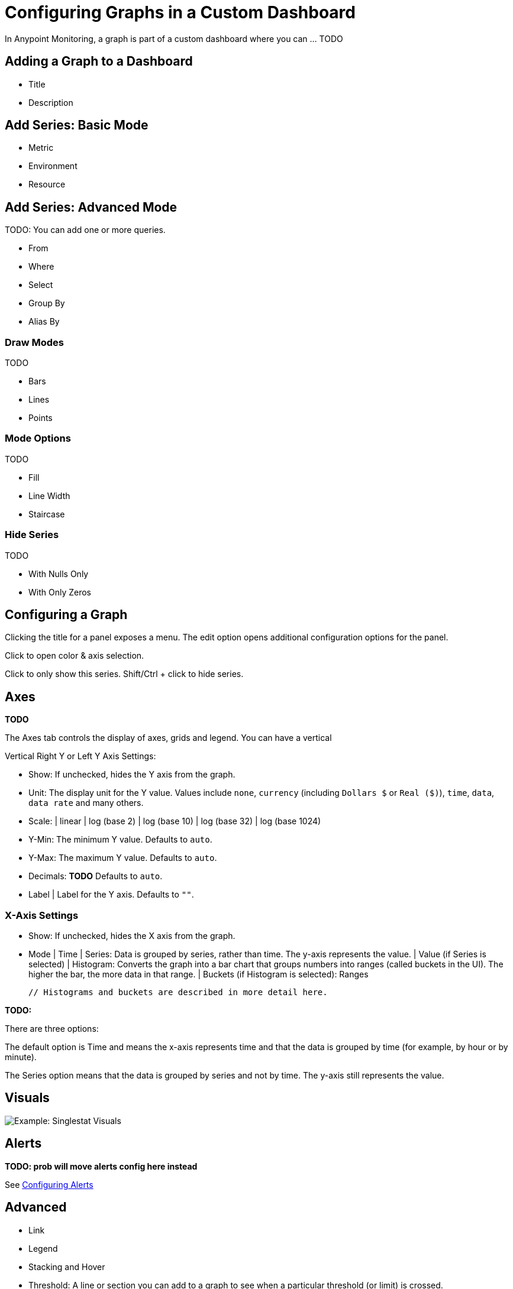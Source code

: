 = Configuring Graphs in a Custom Dashboard

In Anypoint Monitoring, a graph is part of a custom dashboard where you can ... TODO

== Adding a Graph to a Dashboard

* Title
* Description

== Add Series: Basic Mode

* Metric
* Environment
* Resource

== Add Series: Advanced Mode

TODO: You can add one or more queries.

* From
* Where
* Select
* Group By
* Alias By

=== Draw Modes

TODO

* Bars
* Lines
* Points

=== Mode Options

TODO

* Fill
* Line Width
* Staircase

=== Hide Series

TODO

* With Nulls Only
* With Only Zeros

== Configuring a Graph

Clicking the title for a panel exposes a menu. The edit option opens additional configuration options for the panel.

Click to open color & axis selection.

Click to only show this series. Shift/Ctrl + click to hide series.

== Axes

*TODO*

The Axes tab controls the display of axes, grids and legend. You can have a vertical

Vertical Right Y or Left Y Axis Settings:

* Show: If unchecked, hides the Y axis from the graph.
* Unit: The display unit for the Y value.  Values include `none`, `currency` (including `Dollars $` or `Real ($)`), `time`, `data`, `data rate` and many others.
* Scale:
  | linear
  | log (base 2)
  | log (base 10)
  | log (base 32)
  | log (base 1024)
* Y-Min: The minimum Y value. Defaults to `auto`.
* Y-Max: The maximum Y value. Defaults to `auto`.
* Decimals: *TODO* Defaults to `auto`.
* Label | Label for the Y axis. Defaults to `""`.

=== X-Axis Settings

* Show: If unchecked, hides the X axis from the graph.
* Mode
  | Time
  | Series: Data is grouped by series, rather than time. The y-axis represents the value.
    | Value (if Series is selected)
  | Histogram: Converts the graph into a bar chart that groups numbers into ranges (called buckets in the UI). The higher the bar, the more data in that range.
    | Buckets (if Histogram is selected): Ranges

  // Histograms and buckets are described in more detail here.


*TODO:*

There are three options:

The default option is Time and means the x-axis represents time and that the data is grouped by time (for example, by hour or by minute).

The Series option means that the data is grouped by series and not by time. The y-axis still represents the value.

== Visuals

//TODO

image::example-graph-config-visuals.png[Example: Singlestat Visuals]

== Alerts

*TODO: prob will move alerts config here instead*

See link:alerts-app-config[Configuring Alerts]

== Advanced

* Link
* Legend
* Stacking and Hover
* Threshold: A line or section you can add to a graph to see when a particular threshold (or limit) is crossed.

* Time Range Shift
  | Override Relative Time:  *TODO* Last period of time (for example, `1h`).
  | Add Time Shift: *TODO*
  | Hide Time Override Info: *TODO*

=== Advanced Option: Links

Graphs can contain links that ... *TODO*

image::graph-advanced-link.png[Advanced Graph Settings: Link]

=== Advanced Option: Stacking and Hover

image::graph-advanced-stack-hover.png[Advanced Graph Settings: Stack and Hover]

Hover Tooltip: Displays data for a time point in a graph when you hover over that data.

.Hover Tooltip
|===
| Mode | For displaying one or all series in the tooltip.
| Sort Order | Displays data in no order (None), Decreasing or Increasing order. Defaults to None.
| Stacked Value  a|
Available when Stack is checked. Controls the display of values in the tooltip:

* Individual: The value for the series you hover over.
* Cumulative: *TODO* Sum of series below plus the series you hover over.
|===

Stacking and Null: You can display multiple series as a group within a stack. You can also specify how to deal with null values.

.Stacking and Null
|===
| Stack | When checked, stacks each series, one on top of another.
| Percent | Available when Stack is checked. Displays each series in the stack as its percentage of the total.
| Null Value | Determines how to display null values: Connected, Null, Null As Zero
|===



Stacked value -

=== Advanced Option: Legend

Graphs can contain legends.

image::graph-advanced-legend.png[Advanced Graph Settings: Legend]

.Options
|===
| Show  | Unchecking hide the legend. Checked by default.
| Table | Checking displays the legend in a table. Unchecked by default.
| To The Right | Checking display the legend to the right side. Unchecked by default.
| Width | Available when To The Right is checked. Sets the minimum width for the legend. Defaults to `0`.
|===

//TODO: WIDTH IN WHAT? PIXELS?

You can also display these values can be shown beside the legend names:

.Values
|===
| Min | Minimum of all values returned from the query.
| Max | Maximum of all values returned from the query.
| Avg | Average of all values returned from the query.
| Current | Last value returned from the query
| Total | Sum of all values returned from metric query
| Decimals | Overrides automatic decimal precision for legends and tooltips.
|===

After you complete your configuration, you can click Save Changes or exit the configuration without saving and return to the dashboard by clicking the `X`.

////
DONT USE:
Additional values can be shown alongside the legend names.
Note that legend values are calculated client side by Grafana
and depend on what type of aggregation or point consolidation
your metric query is using. All the above legend values cannot
be correct at the same time. For example if you plot a rate
like requests/second, this is probably using average as
aggregator, then the Total in the legend will not represent
the total number of requests. It is just the sum of all
data points received by Grafana.
////

////
Hide series
Hide series when all values of a series from a metric query are of a specific value:

With only nulls | Value=null (default unchecked)
With only zeros | Value=zero (default unchecked)


The general tab allows customization of a panel’s appearance and menu options.

General Options
Title | The panel title on the dashboard
Span | The panel width in columns
Height | The panel contents height in pixels
Drilldown / detail link
The drilldown section allows adding dynamic links to the panel that can link to other dashboards or URLs.

Each link has a title, a type and params. A link can be either a dashboard or absolute links. If it is a dashboard link, the dashboard value must be the name of a dashboard. If it is an absolute link, the URL is the URL to the link.

params allows adding additional URL params to the links. The format is the name=value with multiple params separated by &. Template variables can be added as values using $myvar.

When linking to another dashboard that uses template variables, you can use var-myvar=value to populate the template variable to a desired value from the link.

Metrics
The metrics tab defines what series data and sources to render. Each datasource provides different options.







Time Range
The time range tab allows you to override the dashboard time range and specify a panel specific time. Either through a relative from now time option or through a timeshift.

Legend
The legend hand be hidden by checking the Show checkbox. If it’s shown, it can be displayed as a table of values by checking the Table checkbox. Series with no values can be hidden from the legend using the Hide empty checkbox.

Legend Values
Additional values can be shown along-side the legend names:

Total | Sum of all values returned from metric query
Current | Last value returned from the metric query
Min | Minimum of all values returned from metric query
Max | Maximum of all values returned from the metric query
Avg | Average of all values returned from metric query
Decimals | Controls how many decimals are displayed for legend values (and graph hover tooltips)
The legend values are calculated client side by Grafana and depend on what type of aggregation or point consolidation your metric query is using. All the above legend values cannot be correct at the same time. For example if you plot a rate like requests/second, this is probably using average as aggregator, then the Total in the legend will not represent the total number of requests. It is just the sum of all data points received by Grafana.

Display styles


Display styles control visual properties of the graph.



Chart Options
Bar | Display values as a bar chart
Lines | Display values as a line graph
Points | Display points for values
Line Options
Line Fill | Amount of color fill for a series. 0 is none.
Line Width | The width of the line for a series.
Null point mode | How null values are displayed
Staircase line | Draws adjacent points as staircase
Multiple Series
If there are multiple series, they can be displayed as a group.

Stack | Each series is stacked on top of another
Percent | Each series is drawn as a percentage of the total of all series
If you have stack enabled, you can select what the mouse hover feature should show.

Cumulative | Sum of series below plus the series you hover over
Individual | Just the value for the series you hover over
Rendering
Flot | Render the graphs in the browser using Flot (default)
Graphite PNG | Render the graph on the server using graphite’s render API.
Tooltip
All series | Show all series on the same tooltip and a x crosshairs to help follow all series
Series Specific Overrides
The section allows a series to be rendered differently from the others. For example, one series can be given a thicker line width to make it stand out.

Dashes Drawing Style
There is an option under Series overrides to draw lines as dashes. Set Dashes to the value True to override the line draw setting for a specific series.
////
